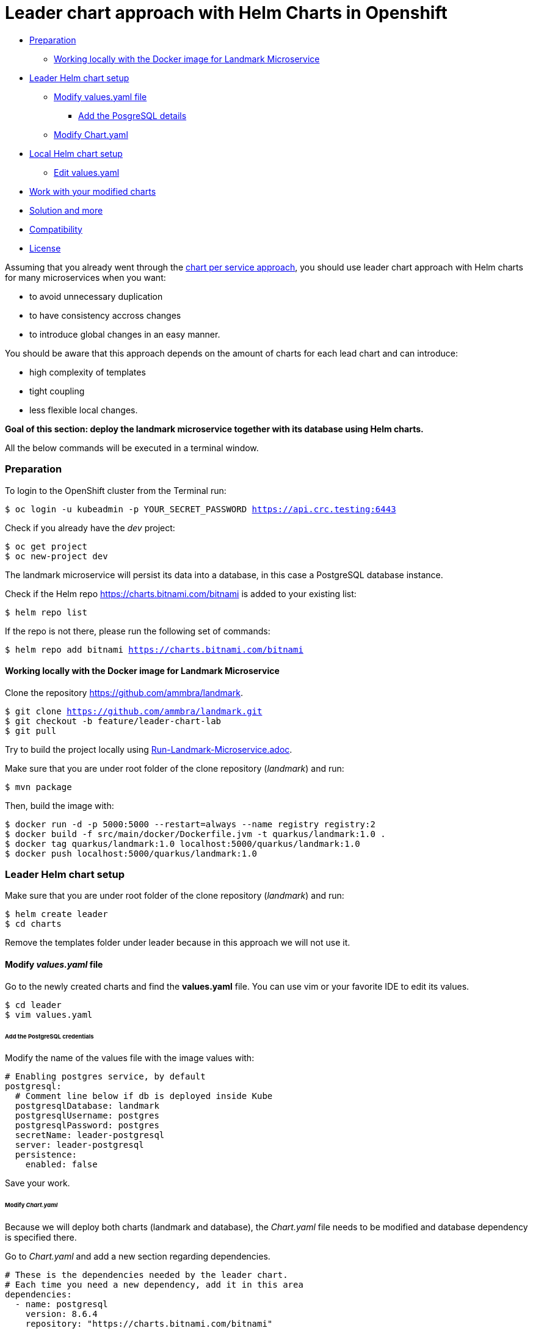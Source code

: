 = Leader chart approach with Helm Charts in Openshift

* <<preparation, Preparation>>
** <<working-locally-with-the-docker-image-for-landmark-microservice,Working locally with the Docker image for Landmark Microservice>>
* <<leader-helm-chart-setup,  Leader Helm chart setup>>
** <<modify-values-yaml-file, Modify values.yaml file>>
*** <<add-the-posgresql-details, Add the PosgreSQL details>>
** <<modify-chart-yaml, Modify Chart.yaml>>
* <<local-helm-chart-setup, Local Helm chart setup>>
** <<edit-values-yaml, Edit values.yaml>>
* <<work-with-your-modified-charts, Work with your modified charts>>
* <<solution-and-more, Solution and more>>
* <<compatibility,Compatibility>>
* <<license,License>>

Assuming that you already went through the https://github.com/ammbra/landmark/tree/solution/chart-per-service-lab[chart per service approach],
you should use leader chart approach with Helm charts for many microservices when you want:

• to avoid unnecessary duplication
• to have consistency accross changes
• to introduce global changes in an easy manner.

You should be aware that this approach depends on the amount of charts for each lead chart and can introduce:

• high complexity of templates
• tight coupling
• less flexible local changes.

**Goal of this section: deploy the landmark microservice together with its database using Helm charts.
**

All the below commands will be executed in a terminal window.

=== Preparation
To login to the OpenShift cluster from the Terminal run:

[source, bash, subs="normal,attributes"]
----
$ oc login -u kubeadmin -p YOUR_SECRET_PASSWORD https://api.crc.testing:6443
----
Check if you already have the _dev_ project:
----
$ oc get project
$ oc new-project dev
----

The landmark microservice will persist its data into a database, in this case a PostgreSQL database instance.

Check if the Helm repo https://charts.bitnami.com/bitnami[https://charts.bitnami.com/bitnami] is added to your existing list:
[source, bash, subs="normal,attributes"]
----
$ helm repo list
----
If the repo is not there, please run the following set of commands:
[source, bash, subs="normal,attributes"]
----
$ helm repo add bitnami https://charts.bitnami.com/bitnami
----

==== Working locally with the Docker image for Landmark Microservice
Clone the repository https://github.com/ammbra/landmark[https://github.com/ammbra/landmark].

[source, bash, subs="normal,attributes"]
----
$ git clone https://github.com/ammbra/landmark.git
$ git checkout -b feature/leader-chart-lab
$ git pull
----

Try to build the project locally using https://github.com/ammbra/landmark/Run-Landmark-Microservice.adoc[Run-Landmark-Microservice.adoc].

Make sure that you are under root folder of the clone repository (_landmark_) and run:
[source, bash, subs="normal,attributes"]
----
$ mvn package
----
Then, build the image with:
[source, bash, subs="normal,attributes"]
----
$ docker run -d -p 5000:5000 --restart=always --name registry registry:2
$ docker build -f src/main/docker/Dockerfile.jvm -t quarkus/landmark:1.0 .
$ docker tag quarkus/landmark:1.0 localhost:5000/quarkus/landmark:1.0
$ docker push localhost:5000/quarkus/landmark:1.0
----

=== Leader Helm chart setup

Make sure that you are under root folder of the clone repository (_landmark_) and run:
[source, bash, subs="normal,attributes"]
----
$ helm create leader
$ cd charts
----
Remove the templates folder under leader because in this approach we will not use it.

==== Modify *_values.yaml_* file
Go to the newly created charts and find the *values.yaml* file.
You can use vim or your favorite IDE to edit its values.
[source, bash, subs="normal,attributes"]
----
$ cd leader
$ vim values.yaml
----
====== Add the PostgreSQL credentials
Modify the name of the values file with the image values with:
[source, yaml, subs="normal,attributes"]
----
# Enabling postgres service, by default
postgresql:
  # Comment line below if db is deployed inside Kube
  postgresqlDatabase: landmark
  postgresqlUsername: postgres
  postgresqlPassword: postgres
  secretName: leader-postgresql
  server: leader-postgresql
  persistence:
    enabled: false
----

Save your work.

====== Modify _Chart.yaml_
Because we will deploy both charts (landmark and database), the _Chart.yaml_ file
needs to be modified and database dependency is specified there.

Go to _Chart.yaml_ and add a new section regarding dependencies.

[source, yaml, subs="normal,attributes"]
----
# These is the dependencies needed by the leader chart.
# Each time you need a new dependency, add it in this area
dependencies:
  - name: postgresql
    version: 8.6.4
    repository: "https://charts.bitnami.com/bitnami"
----

Save your work and run in the terminal the following command in order to update dependencies:
[source, bash, subs="normal,attributes"]
----
$ helm dependency update
----

=== Local Helm chart setup
If you went through chart per service setup you will reuse the chart created there.
If not, please download the https://github.com/ammbra/landmark/tree/solution/chart-per-service-lab[https://github.com/ammbra/landmark/tree/solution/chart-per-service-lab] or
use _wget_ to get just the chart folder.

Copy the content of landmark chart from https://github.com/ammbra/landmark/tree/solution/chart-per-service-lab/chart/landmark to your *_leader/charts_* folder.
The result should look like this:

image::images/leader_chart_view.png[01. Leader Chart View]

===== Edit _values.yaml_

Got to *_leader/charts/landmark/values.yaml_* and comment the details regarding PostgreSQL:

[source, yaml, subs="normal,attributes"]
----
postgresql:
#  server: landmark-db-postgresql
#  secretName: landmark-db-postgresql
  secretKey:  postgresql-password
----
Also modify the value of NodePort to 31127.

[source, yaml, subs="normal,attributes"]
----
service:
  ports:
    port: 8080
    nodePort: 31127
  type: NodePort
----

=== Work with your modified charts
Install your charts in your current project:

[source, bash, subs="normal,attributes"]
----
$ helm install leader ./leader
$ helm status leader
$ kubectl get ns
$ kubectl get svc
$ kubectl port-forward --namespace dev svc/leader-landmark 8080
----

Go in a browser window and copy-paste http://localhost:8080/api/museum/ams

*Congratulations*, you found a landmark!

=== Solution and more
Blocked? Checkout the solution branch : https://github.com/ammbra/landmark/tree/solution/leader-chart-lab

Looking to validate your charts? Checkout the validation branch: https://github.com/ammbra/landmark/tree/validation/leader-chart-lab


|===
|https://github.com/ammbra/helm-openshift-workshop[Navigate to global instructions] | https://github.com/ammbra/landmark[Navigate to previous section] | https://github.com/ammbra/visitor[Navigate to next section]
|===

'''
=== Compatibility

The Java code in the repositories is compatible with Java11.

'''
=== License

This code is dedicated to the public domain to the maximum extent permitted by applicable law, pursuant to http://creativecommons.org/publicdomain/zero/1.0/[CC0].
